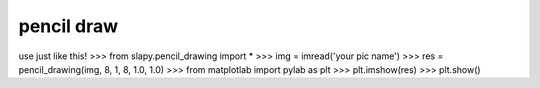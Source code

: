 ======
pencil draw
======
use just like this!
>>> from slapy.pencil_drawing import *
>>> img = imread('your pic name')
>>> res = pencil_drawing(img, 8, 1, 8, 1.0, 1.0)
>>> from matplotlab import pylab as plt
>>> plt.imshow(res)
>>> plt.show()


